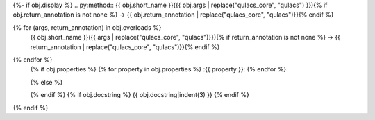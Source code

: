 {%- if obj.display %}
.. py:method:: {{ obj.short_name }}({{ obj.args | replace("qulacs_core", "qulacs") }}){% if obj.return_annotation is not none %} -> {{ obj.return_annotation | replace("qulacs_core", "qulacs")}}{% endif %}

{% for (args, return_annotation) in obj.overloads %}
            {{ obj.short_name }}({{ args | replace("qulacs_core", "qulacs")}}){% if return_annotation is not none %} -> {{ return_annotation | replace("qulacs_core", "qulacs")}}{% endif %}

{% endfor %}
   {% if obj.properties %}
   {% for property in obj.properties %}
   :{{ property }}:
   {% endfor %}

   {% else %}

   {% endif %}
   {% if obj.docstring %}
   {{ obj.docstring|indent(3) }}
   {% endif %}
{% endif %}
